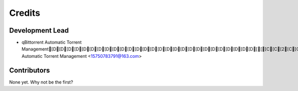 =======
Credits
=======

Development Lead
----------------

* qBittorrent  Automatic Torrent Management[D[D[D[D[D[D[D[D[D[D[D[D[D[D[D[D[D[D[D[D[D[D[D[D[D[D[D[[[C[C[2[C[C[C[C[C[C[C[C[C[C[C[C[C[C[C[C[C[C[C[C  Automatic Torrent Management <15750783791@163.com>

Contributors
------------

None yet. Why not be the first?
